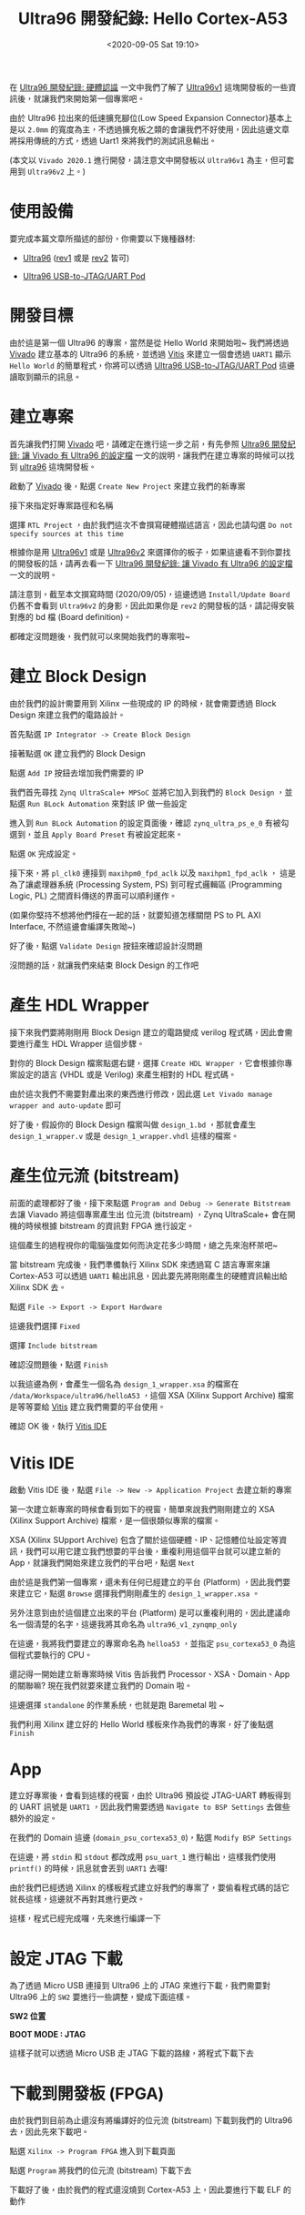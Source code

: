 #+TITLE: Ultra96 開發紀錄: Hello Cortex-A53
#+OPTIONS: num:nil ^:nil
#+ABBRLINK: b969f0df
#+DATE: <2020-09-05 Sat 19:10>
#+LANGUAGE: zh-tw
#+CATEGORIES: Ultra96 開發紀錄
#+TAGS: fpga, xilinx, zynqmp, ultra96, ultra96v1

#+LINK: vivado https://www.xilinx.com/products/design-tools/vivado.html
#+LINK: vitis  https://www.xilinx.com/products/design-tools/vitis.html
#+LINK: ultra96   https://www.96boards.org/product/ultra96/
#+LINK: ultra96v1 http://ultra96.org/product/ultra96
#+LINK: ultra96v2 http://zedboard.org/product/ultra96-v2-development-board
#+LINK: jtaguart  http://www.ultra96.org/product/ultra96-usb-jtaguart-pod
#+LINK: avnet https://www.avnet.com
#+LINK: zynq_mpsoc https://www.xilinx.com/products/silicon-devices/soc/zynq-ultrascale-mpsoc.html

在 [[https://coldnew.github.io/f4865ec/][Ultra96 開發紀錄: 硬體認識]] 一文中我們了解了 [[ultra96v1][Ultra96v1]] 這塊開發板的一些資訊後，就讓我們來開始第一個專案吧。

由於 Ultra96 拉出來的低速擴充腳位(Low Speed Expansion Connector)基本上是以 =2.0mm= 的寬度為主，不透過擴充板之類的會讓我們不好使用，因此這邊文章將採用傳統的方式，透過 Uart1 來將我們的測試訊息輸出。

(本文以 =Vivado 2020.1= 進行開發，請注意文中開發板以 =Ultra96v1= 為主，但可套用到 =Ultra96v2= 上。)

#+HTML: <!-- more -->

* 使用設備

要完成本篇文章所描述的部份，你需要以下幾種器材:

- [[ultra96][Ultra96]] ([[ultra96v1][rev1]] 或是 [[ultra96v2][rev2]] 皆可)

- [[jtaguart][Ultra96 USB-to-JTAG/UART Pod]]

* 開發目標

由於這是第一個 Ultra96 的專案，當然是從 Hello World 來開始啦~ 我們將透過 [[vivado][Vivado]] 建立基本的 Ultra96 的系統，並透過 [[vitis][Vitis]] 來建立一個會透過 =UART1= 顯示 =Hello World= 的簡單程式，你將可以透過 [[jtaguart][Ultra96 USB-to-JTAG/UART Pod]] 這邊讀取到顯示的訊息。

[[file:Ultra96-開發紀錄-:-Hello-Cortex-A53/motivation.png]]

* 建立專案

首先讓我們打開 [[vivado][Vivado]] 吧，請確定在進行這一步之前，有先參照 [[https://coldnew.github.io/7c056878/][Ultra96 開發紀錄: 讓 Vivado 有 Ultra96 的設定檔]] 一文的說明，讓我們在建立專案的時候可以找到 [[ultra96][ultra96]] 這塊開發板。

啟動了 [[vivado][Vivado]] 後，點選 =Create New Project= 來建立我們的新專案

[[file:Ultra96-開發紀錄-:-Hello-Cortex-A53/vivado_1.png]]

接下來指定好專案路徑和名稱

[[file:Ultra96-開發紀錄-:-Hello-Cortex-A53/vivado_2.png]]

選擇 =RTL Project= ，由於我們這次不會撰寫硬體描述語言，因此也請勾選 =Do not specify sources at this time=

[[file:Ultra96-開發紀錄-:-Hello-Cortex-A53/vivado_3.png]]

根據你是用 [[ultra96v1][Ultra96v1]] 或是 [[ultra96v2][Ultra96v2]] 來選擇你的板子，如果這邊看不到你要找的開發板的話，請再去看一下 [[https://coldnew.github.io/7c056878/][Ultra96 開發紀錄: 讓 Vivado 有 Ultra96 的設定檔]] 一文的說明。

[[file:Ultra96-開發紀錄-:-Hello-Cortex-A53/vivado_4.png]]

請注意到，截至本文撰寫時間 (2020/09/05)，這邊透過 =Install/Update Board= 仍舊不會看到 =Ultra96v2= 的身影，因此如果你是 =rev2= 的開發板的話，請記得安裝對應的 bd 檔 (Board definition)。

[[file:Ultra96-開發紀錄-:-Hello-Cortex-A53/vivado_5.png]]

都確定沒問題後，我們就可以來開始我們的專案啦~

* 建立 Block Design

由於我們的設計需要用到 Xilinx 一些現成的 IP 的時候，就會需要透過 Block Design 來建立我們的電路設計。

首先點選 =IP Integrator -> Create Block Design=

[[file:Ultra96-開發紀錄-:-Hello-Cortex-A53/bd_1.png]]

接著點選 =OK= 建立我們的 Block Design

[[file:Ultra96-開發紀錄-:-Hello-Cortex-A53/bd_2.png]]

點選 =Add IP= 按鈕去增加我們需要的 IP

[[file:Ultra96-開發紀錄-:-Hello-Cortex-A53/bd_3.png]]

我們首先尋找 =Zynq UltraScale+ MPSoC= 並將它加入到我們的 =Block Design= ，並點選 =Run BLock Automation= 來對該 IP 做一些設定

[[file:Ultra96-開發紀錄-:-Hello-Cortex-A53/bd_4.png]]

進入到 =Run BLock Automation= 的設定頁面後，確認 =zynq_ultra_ps_e_0= 有被勾選到，並且 =Apply Board Preset= 有被設定起來。

點選 =OK= 完成設定。

[[file:Ultra96-開發紀錄-:-Hello-Cortex-A53/bd_5.png]]

接下來，將 =pl_clk0= 連接到 =maxihpm0_fpd_aclk= 以及 =maxihpm1_fpd_aclk= ， 這是為了讓處理器系統 (Processing System, PS) 到可程式邏輯區 (Programming Logic, PL) 之間資料傳送的界面可以順利運作。

[[file:Ultra96-開發紀錄-:-Hello-Cortex-A53/bd_6.png]]

(如果你堅持不想將他們接在一起的話，就要知道怎樣關閉 PS to PL AXI Interface, 不然這邊會編譯失敗呦~)

好了後，點選 =Validate Design= 按鈕來確認設計沒問題

[[file:Ultra96-開發紀錄-:-Hello-Cortex-A53/bd_7.png]]

沒問題的話，就讓我們來結束 Block Design 的工作吧

[[file:Ultra96-開發紀錄-:-Hello-Cortex-A53/bd_8.png]]

* 產生 HDL Wrapper

接下來我們要將剛剛用 Block Design 建立的電路變成 verilog 程式碼，因此會需要進行產生 HDL Wrapper 這個步驟。

對你的 Block Design 檔案點選右鍵，選擇 =Create HDL Wrapper= ，它會根據你專案設定的語言 (VHDL 或是 Verilog) 來產生相對的 HDL 程式碼。

[[file:Ultra96-開發紀錄-:-Hello-Cortex-A53/hdl_1.png]]

由於這次我們不需要對產出來的東西進行修改，因此選 =Let Vivado manage wrapper and auto-update= 即可

[[file:Ultra96-開發紀錄-:-Hello-Cortex-A53/hdl_2.png]]

好了後，假設你的 Block Design 檔案叫做 =design_1.bd= ，那就會產生 =design_1_wrapper.v= 或是 =design_1_wrapper.vhdl= 這樣的檔案。

* 產生位元流 (bitstream)

前面的處理都好了後，接下來點選 =Program and Debug -> Generate Bitstream= 去讓 Viavado 將這個專案產生出 位元流 (bitstream) ，Zynq UltraScale+ 會在開機的時候根據 bitstream 的資訊對 FPGA 進行設定。

[[file:Ultra96-開發紀錄-:-Hello-Cortex-A53/bs_1.png]]

這個產生的過程視你的電腦強度如何而決定花多少時間，總之先來泡杯茶吧~

當 bitstream 完成後，我們準備執行 Xilinx SDK 來透過寫 C 語言專案來讓 Cortex-A53 可以透過 =UART1= 輸出訊息，因此要先將剛剛產生的硬體資訊輸出給 Xilinx SDK 去。

點選 =File -> Export -> Export Hardware=

[[file:Ultra96-開發紀錄-:-Hello-Cortex-A53/bs_2.png]]

這邊我們選擇 =Fixed=

[[file:Ultra96-開發紀錄-:-Hello-Cortex-A53/bs_3.png]]

選擇 =Include bitstream=

[[file:Ultra96-開發紀錄-:-Hello-Cortex-A53/bs_4.png]]

確認沒問題後，點選 =Finish=

[[file:Ultra96-開發紀錄-:-Hello-Cortex-A53/bs_5.png]]

以我這邊為例，會產生一個名為 =design_1_wrapper.xsa= 的檔案在 =/data/Workspace/ultra96/helloA53= ，這個 XSA (Xilinx Support Archive) 檔案是等等要給 [[vitis][Vitis]] 建立我們需要的平台使用。

確認 OK 後，執行 [[vitis][Vitis IDE]]

[[file:Ultra96-開發紀錄-:-Hello-Cortex-A53/bs_6.png]]

* Vitis IDE

啟動 Vitis IDE 後，點選 =File -> New -> Application Project= 去建立新的專案

[[file:Ultra96-開發紀錄-:-Hello-Cortex-A53/v1.png]]

第一次建立新專案的時候會看到如下的視窗，簡單來說我們剛剛建立的 XSA (Xilinx Support Archive) 檔案，是一個很類似專案的檔案。

XSA (Xilinx SUpport Archive) 包含了關於這個硬體、IP、記憶體位址設定等資訊，我們可以用它建立我們想要的平台後，重複利用這個平台就可以建立新的 App，就讓我們開始來建立我們的平台吧，點選 =Next=

[[file:Ultra96-開發紀錄-:-Hello-Cortex-A53/v2.png]]

由於這是我們第一個專案，還未有任何已經建立的平台 (Platform) ，因此我們要來建立它，點選 =Browse= 選擇我們剛剛產生的 =design_1_wrapper.xsa= 。

另外注意到由於這個建立出來的平台 (Platform) 是可以重複利用的，因此建議命名一個清楚的名字，這邊我將其命名為 =ultra96_v1_zynqmp_only=

[[file:Ultra96-開發紀錄-:-Hello-Cortex-A53/v3.png]]

在這邊，我將我們要建立的專案命名為 =helloa53= ，並指定 =psu_cortexa53_0= 為這個程式要執行的 CPU。

[[file:Ultra96-開發紀錄-:-Hello-Cortex-A53/v4.png]]

還記得一開始建立新專案時候 Vitis 告訴我們 Processor、XSA、Domain、App 的關聯嘛? 現在我們就要來建立我們的 Domain 啦。

這邊選擇 =standalone= 的作業系統，也就是跑 Baremetal 啦 ~

[[file:Ultra96-開發紀錄-:-Hello-Cortex-A53/v5.png]]

我們利用 Xilinx 建立好的 Hello World 樣板來作為我們的專案，好了後點選 =Finish=

[[file:Ultra96-開發紀錄-:-Hello-Cortex-A53/v6.png]]

* App

建立好專案後，會看到這樣的視窗，由於 Ultra96 預設從 JTAG-UART 轉板得到的 UART 訊號是 =UART1= ，因此我們需要透過 =Navigate to BSP Settings= 去做些額外的設定。

[[file:Ultra96-開發紀錄-:-Hello-Cortex-A53/a1.png]]

在我們的 Domain 這邊 (=domain_psu_cortexa53_0=)，點選 =Modify BSP Settings=

[[file:Ultra96-開發紀錄-:-Hello-Cortex-A53/a2.png]]

在這邊，將 =stdin= 和 =stdout= 都改成用 =psu_uart_1= 進行輸出，這樣我們使用 =printf()= 的時候，訊息就會丟到 =UART1= 去囉!

[[file:Ultra96-開發紀錄-:-Hello-Cortex-A53/a3.png]]

由於我們已經透過 Xilinx 的樣板程式建立好我們的專案了，要偷看程式碼的話它就長這樣，這邊就不再對其進行更改。

[[file:Ultra96-開發紀錄-:-Hello-Cortex-A53/a4.png]]

這樣，程式已經完成囉，先來進行編譯一下

[[file:Ultra96-開發紀錄-:-Hello-Cortex-A53/a5.png]]

* 設定 JTAG 下載

為了透過 Micro USB 連接到 Ultra96 上的 JTAG 來進行下載，我們需要對 Ultra96 上的 =SW2= 要進行一些調整，變成下面這樣。

#+HTML: <div class="row "><div class="col-md-5">

*SW2 位置*

[[file:Ultra96-開發紀錄-:-Hello-Cortex-A53/b_sw2.png]]

#+HTML: </div><div class="col-md-7">

*BOOT MODE : JTAG*

[[file:Ultra96-開發紀錄-:-Hello-Cortex-A53/boot_jtag.png]]

#+HTML: </div> </div>

這樣子就可以透過 Micro USB 走 JTAG 下載的路線，將程式下載下去

* 下載到開發板 (FPGA)

由於我們到目前為止還沒有將編譯好的位元流 (bitstream) 下載到我們的 Ultra96 去，因此先來下載吧。

點選 =Xilinx -> Program FPGA= 進入到下載頁面

[[file:Ultra96-開發紀錄-:-Hello-Cortex-A53/j1.png]]

點選 =Program= 將我們的位元流 (bitstream) 下載下去

[[file:Ultra96-開發紀錄-:-Hello-Cortex-A53/j2.png]]

下載好了後，由於我們的程式還沒燒到 Cortex-A53 上，因此要進行下載 ELF 的動作

* 連接 UART

我們可以在 [[vitis][Vitis IDE]] 上面直接連接 UART，由於這份 Hello World 程式只會輸出訊息一次，因此我們需要先連接上 UART 在執行程式，這樣才可以順利看到訊息。

點選 =Command Shell Console= 來讓 Vitis IDE 可以顯示 UART 訊息

[[file:Ultra96-開發紀錄-:-Hello-Cortex-A53/u1.png]]

接下來，建立新的連線，並設定好 UART 為 115200, 8N1 後，指定好你電腦上的 UART 設備 (圖中以 =/dev/ttyUSB1= 為例)

[[file:Ultra96-開發紀錄-:-Hello-Cortex-A53/u2.png]]

完成後，就可以在 IDE 下面看到當前 UART Console 訊息的狀況。

[[file:Ultra96-開發紀錄-:-Hello-Cortex-A53/u3.png]]

* 下載到開發板 (ELF)

由於我們沒有修改程式，因此直接跑 =Release= build 就好，對 =Release= 點選右鍵，選擇 =Run -> Launch on Hardware (Single Application Debug)= 這樣 IDE 就會自動幫我們把程式下載下去囉

[[file:Ultra96-開發紀錄-:-Hello-Cortex-A53/e1.png]]


* 結果

如果一切都運作正常，你應該會看到 UART Console 裡面顯示 =Hello World= 的訊息，代表我們的程式至少有跑成功！

[[file:Ultra96-開發紀錄-:-Hello-Cortex-A53/e2.png]]

* 延伸閱讀

- [[https://www.hackster.io/adam-taylor/two-methods-of-building-petalinux-for-the-ultra96-77c8e0][Two Methods of Building PetaLinux for the Ultra96]]

- [[https://www.element14.com/community/roadTestReviews/2888/l/avnet-ultra96-dev-board-review][Avnet Ultra96 dev board review]]

- [[https://www.xilinx.com/support/documentation/user_guides/ug1085-zynq-ultrascale-trm.pdf][UG1085 – Zynq UltraScale+ Device Technical Reference Manual]]

- [[https://japan.xilinx.com/support/documentation/quick_start/microblaze-quick-start-guide-with-vitis.pdf][MicroBlazeSoft Processor for Vitis 2019.2 Quick Start Guide]]

* 未整理資料                                                       :noexport:

- http://ultra96.org/product/ultra96

#+begin_example
  A Xilinx Support Archive (.xsa) file is created. This file contains HW specifications, IP interfaces, external signal information, and local memory address information. This is used by Vitis to create a hardware platform.
#+end_example